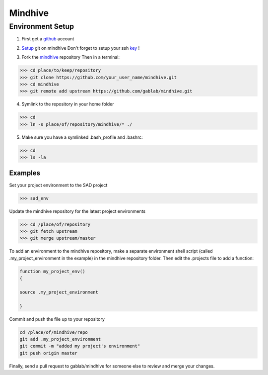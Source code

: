 ========
Mindhive
========

Environment Setup
-----------------

1. First get a github_ account

.. _github: http://www.github.com

2. Setup_ git on mindhive
   Don't forget to setup your ssh key_ ! 

.. _Setup: https://help.github.com/articles/set-up-git

.. _key: https://help.github.com/articles/generating-ssh-keys

3. Fork the mindhive_ repository 
   Then in a terminal:

.. _mindhive: http://github.com/gablab/mindhive


>>> cd place/to/keep/repository
>>> git clone https://github.com/your_user_name/mindhive.git
>>> cd mindhive
>>> git remote add upstream https://github.com/gablab/mindhive.git

4. Symlink to the repository in your home folder

>>> cd
>>> ln -s place/of/repository/mindhive/* ./

5. Make sure you have a symlinked .bash_profile and .bashrc:

>>> cd
>>> ls -la

Examples
^^^^^^^^

Set your project environment to the SAD project

>>> sad_env

Update the mindhive repository for the latest project environments

>>> cd /place/of/repository
>>> git fetch upstream
>>> git merge upstream/master

To add an environment to the mindhive repository, make a separate environment shell script (called .my_project_environment in the example) in the mindhive repository folder. Then edit the .projects file to add a function:

.. code::
  
   function my_project_env()
   {
 
   source .my_project_environment

   }

Commit and push the file up to your repository

.. code::

   cd /place/of/mindhive/repo
   git add .my_project_environment
   git commit -m "added my project's environment"
   git push origin master

Finally, send a pull request to gablab/mindhive for someone else to review and merge your changes. 
